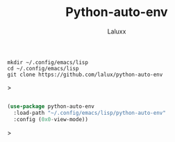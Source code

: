 #+TITLE: Python-auto-env
#+AUTHOR: Laluxx

#+begin_src shell
mkdir ~/.config/emacs/lisp
cd ~/.config/emacs/lisp
git clone https://github.com/lalux/python-auto-env
#+end_src>

#+begin_src emacs-lisp

(use-package python-auto-env
  :load-path "~/.config/emacs/lisp/python-auto-env"
  :config (0x0-view-mode))

#+end_src>
